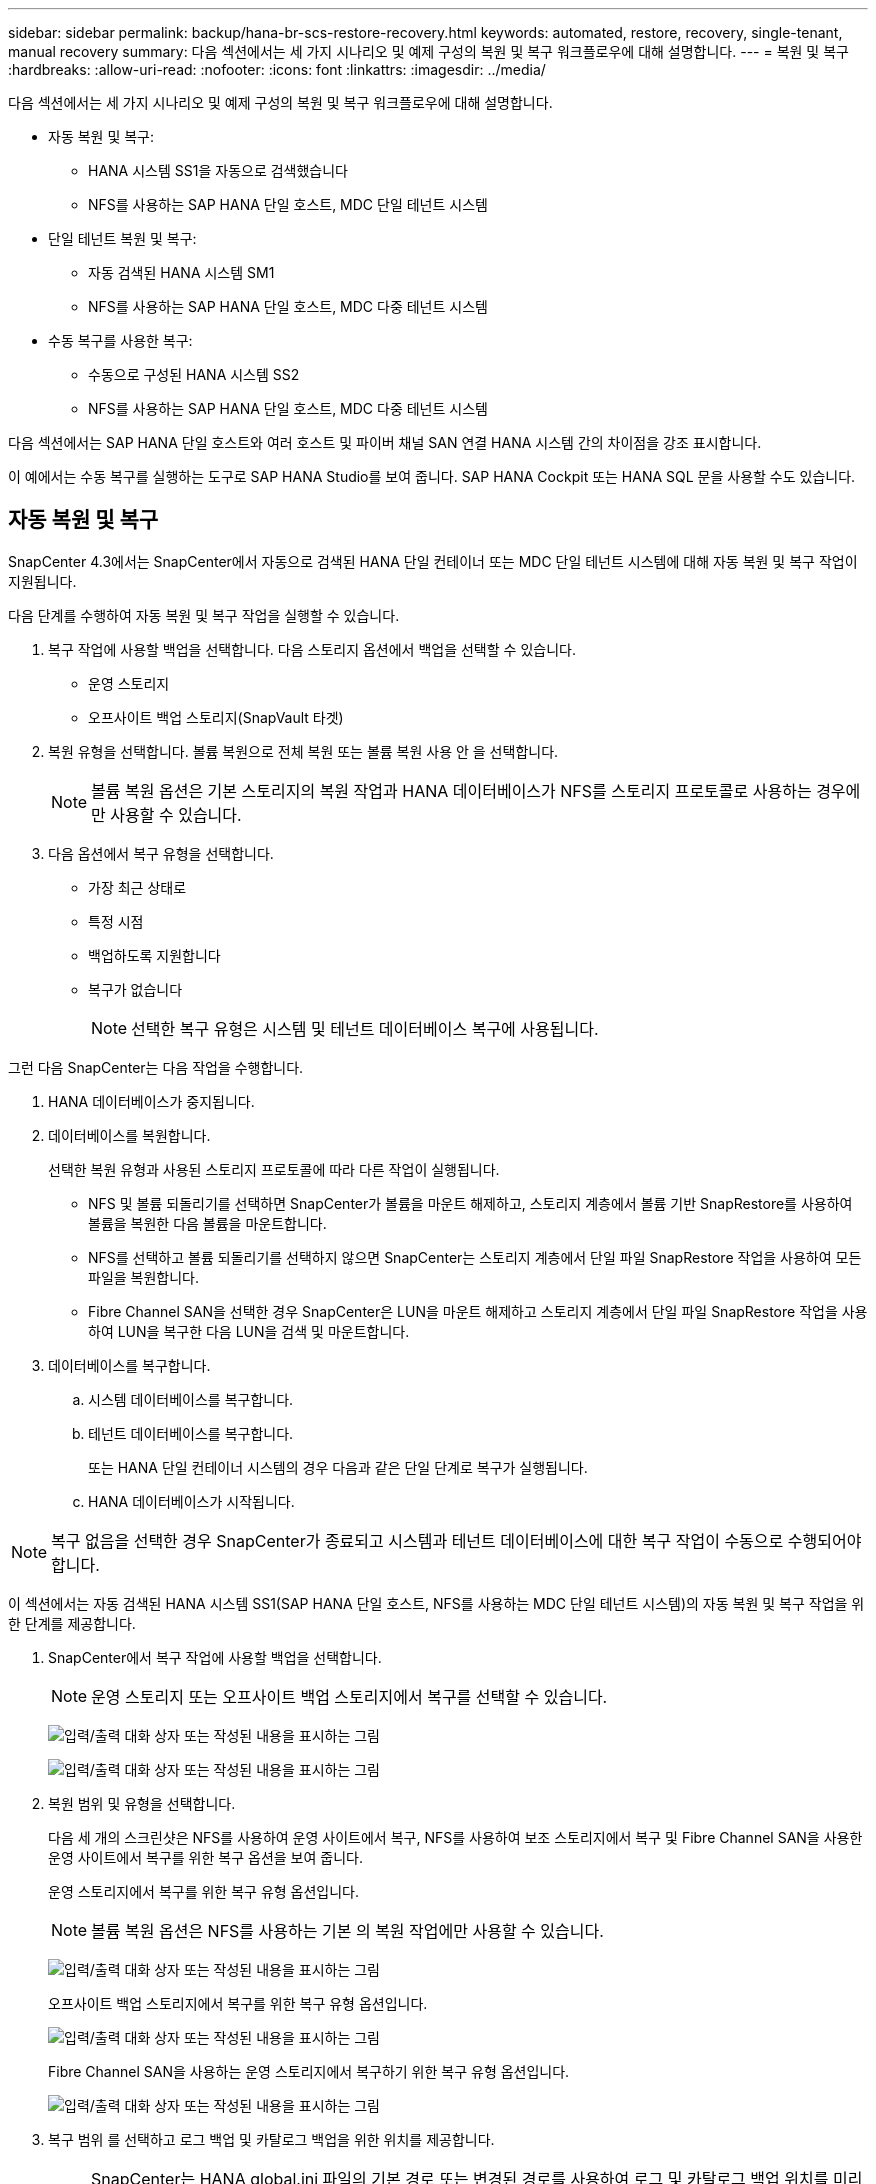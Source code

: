 ---
sidebar: sidebar 
permalink: backup/hana-br-scs-restore-recovery.html 
keywords: automated, restore, recovery, single-tenant, manual recovery 
summary: 다음 섹션에서는 세 가지 시나리오 및 예제 구성의 복원 및 복구 워크플로우에 대해 설명합니다. 
---
= 복원 및 복구
:hardbreaks:
:allow-uri-read: 
:nofooter: 
:icons: font
:linkattrs: 
:imagesdir: ../media/


[role="lead"]
다음 섹션에서는 세 가지 시나리오 및 예제 구성의 복원 및 복구 워크플로우에 대해 설명합니다.

* 자동 복원 및 복구:
+
** HANA 시스템 SS1을 자동으로 검색했습니다
** NFS를 사용하는 SAP HANA 단일 호스트, MDC 단일 테넌트 시스템


* 단일 테넌트 복원 및 복구:
+
** 자동 검색된 HANA 시스템 SM1
** NFS를 사용하는 SAP HANA 단일 호스트, MDC 다중 테넌트 시스템


* 수동 복구를 사용한 복구:
+
** 수동으로 구성된 HANA 시스템 SS2
** NFS를 사용하는 SAP HANA 단일 호스트, MDC 다중 테넌트 시스템




다음 섹션에서는 SAP HANA 단일 호스트와 여러 호스트 및 파이버 채널 SAN 연결 HANA 시스템 간의 차이점을 강조 표시합니다.

이 예에서는 수동 복구를 실행하는 도구로 SAP HANA Studio를 보여 줍니다. SAP HANA Cockpit 또는 HANA SQL 문을 사용할 수도 있습니다.



== 자동 복원 및 복구

SnapCenter 4.3에서는 SnapCenter에서 자동으로 검색된 HANA 단일 컨테이너 또는 MDC 단일 테넌트 시스템에 대해 자동 복원 및 복구 작업이 지원됩니다.

다음 단계를 수행하여 자동 복원 및 복구 작업을 실행할 수 있습니다.

. 복구 작업에 사용할 백업을 선택합니다. 다음 스토리지 옵션에서 백업을 선택할 수 있습니다.
+
** 운영 스토리지
** 오프사이트 백업 스토리지(SnapVault 타겟)


. 복원 유형을 선택합니다. 볼륨 복원으로 전체 복원 또는 볼륨 복원 사용 안 을 선택합니다.
+

NOTE: 볼륨 복원 옵션은 기본 스토리지의 복원 작업과 HANA 데이터베이스가 NFS를 스토리지 프로토콜로 사용하는 경우에만 사용할 수 있습니다.

. 다음 옵션에서 복구 유형을 선택합니다.
+
** 가장 최근 상태로
** 특정 시점
** 백업하도록 지원합니다
** 복구가 없습니다
+

NOTE: 선택한 복구 유형은 시스템 및 테넌트 데이터베이스 복구에 사용됩니다.





그런 다음 SnapCenter는 다음 작업을 수행합니다.

. HANA 데이터베이스가 중지됩니다.
. 데이터베이스를 복원합니다.
+
선택한 복원 유형과 사용된 스토리지 프로토콜에 따라 다른 작업이 실행됩니다.

+
** NFS 및 볼륨 되돌리기를 선택하면 SnapCenter가 볼륨을 마운트 해제하고, 스토리지 계층에서 볼륨 기반 SnapRestore를 사용하여 볼륨을 복원한 다음 볼륨을 마운트합니다.
** NFS를 선택하고 볼륨 되돌리기를 선택하지 않으면 SnapCenter는 스토리지 계층에서 단일 파일 SnapRestore 작업을 사용하여 모든 파일을 복원합니다.
** Fibre Channel SAN을 선택한 경우 SnapCenter은 LUN을 마운트 해제하고 스토리지 계층에서 단일 파일 SnapRestore 작업을 사용하여 LUN을 복구한 다음 LUN을 검색 및 마운트합니다.


. 데이터베이스를 복구합니다.
+
.. 시스템 데이터베이스를 복구합니다.
.. 테넌트 데이터베이스를 복구합니다.
+
또는 HANA 단일 컨테이너 시스템의 경우 다음과 같은 단일 단계로 복구가 실행됩니다.

.. HANA 데이터베이스가 시작됩니다.





NOTE: 복구 없음을 선택한 경우 SnapCenter가 종료되고 시스템과 테넌트 데이터베이스에 대한 복구 작업이 수동으로 수행되어야 합니다.

이 섹션에서는 자동 검색된 HANA 시스템 SS1(SAP HANA 단일 호스트, NFS를 사용하는 MDC 단일 테넌트 시스템)의 자동 복원 및 복구 작업을 위한 단계를 제공합니다.

. SnapCenter에서 복구 작업에 사용할 백업을 선택합니다.
+

NOTE: 운영 스토리지 또는 오프사이트 백업 스토리지에서 복구를 선택할 수 있습니다.

+
image:saphana-br-scs-image96.png["입력/출력 대화 상자 또는 작성된 내용을 표시하는 그림"]

+
image:saphana-br-scs-image97.png["입력/출력 대화 상자 또는 작성된 내용을 표시하는 그림"]

. 복원 범위 및 유형을 선택합니다.
+
다음 세 개의 스크린샷은 NFS를 사용하여 운영 사이트에서 복구, NFS를 사용하여 보조 스토리지에서 복구 및 Fibre Channel SAN을 사용한 운영 사이트에서 복구를 위한 복구 옵션을 보여 줍니다.

+
운영 스토리지에서 복구를 위한 복구 유형 옵션입니다.

+

NOTE: 볼륨 복원 옵션은 NFS를 사용하는 기본 의 복원 작업에만 사용할 수 있습니다.

+
image:saphana-br-scs-image98.png["입력/출력 대화 상자 또는 작성된 내용을 표시하는 그림"]

+
오프사이트 백업 스토리지에서 복구를 위한 복구 유형 옵션입니다.

+
image:saphana-br-scs-image99.png["입력/출력 대화 상자 또는 작성된 내용을 표시하는 그림"]

+
Fibre Channel SAN을 사용하는 운영 스토리지에서 복구하기 위한 복구 유형 옵션입니다.

+
image:saphana-br-scs-image100.png["입력/출력 대화 상자 또는 작성된 내용을 표시하는 그림"]

. 복구 범위 를 선택하고 로그 백업 및 카탈로그 백업을 위한 위치를 제공합니다.
+

NOTE: SnapCenter는 HANA global.ini 파일의 기본 경로 또는 변경된 경로를 사용하여 로그 및 카탈로그 백업 위치를 미리 채웁니다.

+
image:saphana-br-scs-image101.png["입력/출력 대화 상자 또는 작성된 내용을 표시하는 그림"]

. 선택 사항인 PreRestore 명령을 입력합니다.
+
image:saphana-br-scs-image102.png["입력/출력 대화 상자 또는 작성된 내용을 표시하는 그림"]

. 선택 사항인 post-restore 명령을 입력합니다.
+
image:saphana-br-scs-image103.png["입력/출력 대화 상자 또는 작성된 내용을 표시하는 그림"]

. 선택적 이메일 설정을 입력합니다.
+
image:saphana-br-scs-image104.png["입력/출력 대화 상자 또는 작성된 내용을 표시하는 그림"]

. 복원 작업을 시작하려면 마침 을 클릭합니다.
+
image:saphana-br-scs-image105.png["입력/출력 대화 상자 또는 작성된 내용을 표시하는 그림"]

. SnapCenter는 복원 및 복구 작업을 실행합니다. 이 예에서는 복원 및 복구 작업의 작업 세부 정보를 보여 줍니다.
+
image:saphana-br-scs-image106.png["입력/출력 대화 상자 또는 작성된 내용을 표시하는 그림"]





== 단일 테넌트 복원 및 복구 작업

SnapCenter 4.3에서는 단일 테넌트(single-tenant) 복원 작업이 단일 테넌트가 있는 HANA MDC 시스템 또는 SnapCenter에서 자동으로 검색된 여러 테넌트에서 지원됩니다.

단일 테넌트 복원 및 복구 작업은 다음 단계를 통해 수행할 수 있습니다.

. 복원 및 복구할 테넌트를 중지합니다.
. SnapCenter를 사용하여 테넌트를 복구합니다.
+
** 운영 스토리지에서 복구할 경우 SnapCenter는 다음 작업을 실행합니다.
+
*** * NFS. * 스토리지 테넌트 데이터베이스의 모든 파일에 대한 단일 파일 SnapRestore 작업
*** * SAN. * LUN을 데이터베이스 호스트에 복제 및 연결하고 테넌트 데이터베이스의 모든 파일을 복사합니다.


** 보조 스토리지에서 복구할 경우 SnapCenter는 다음 작업을 실행합니다.
+
*** * NFS. * 테넌트 데이터베이스의 모든 파일에 대한 스토리지 SnapVault 복원 작업
*** * SAN. * LUN을 데이터베이스 호스트에 복제 및 연결하고 테넌트 데이터베이스의 모든 파일을 복사합니다




. HANA Studio, Cockpit 또는 SQL 문으로 테넌트를 복구합니다.


이 섹션에서는 자동 검색된 HANA 시스템 SM1(SAP HANA 단일 호스트, NFS를 사용하는 MDC 다중 테넌트 시스템)의 기본 스토리지에서 복구 작업을 수행하는 단계를 제공합니다. 사용자 입력 관점에서 볼 때 워크플로는 파이버 채널 SAN 설정에서 2차 또는 복원의 경우와 동일합니다.

. 테넌트 데이터베이스를 중지합니다.
+
....
sm1adm@hana-2:/usr/sap/SM1/HDB00> hdbsql -U SYSKEY
Welcome to the SAP HANA Database interactive terminal.
Type:  \h for help with commands
       \q to quit
hdbsql=>
hdbsql SYSTEMDB=> alter system stop database tenant2;
0 rows affected (overall time 14.215281 sec; server time 14.212629 sec)
hdbsql SYSTEMDB=>
....
. SnapCenter에서 복구 작업에 사용할 백업을 선택합니다.
+
image:saphana-br-scs-image107.png["입력/출력 대화 상자 또는 작성된 내용을 표시하는 그림"]

. 복구할 테넌트를 선택합니다.
+

NOTE: SnapCenter는 선택한 백업에 포함된 모든 테넌트의 목록을 표시합니다.

+
image:saphana-br-scs-image108.png["입력/출력 대화 상자 또는 작성된 내용을 표시하는 그림"]

+
SnapCenter 4.3에서는 단일 테넌트 복구가 지원되지 않습니다. 복구 안 함 은 미리 선택되어 있으며 변경할 수 없습니다.

+
image:saphana-br-scs-image109.png["입력/출력 대화 상자 또는 작성된 내용을 표시하는 그림"]

. 선택 사항인 PreRestore 명령을 입력합니다.
+
image:saphana-br-scs-image110.png["입력/출력 대화 상자 또는 작성된 내용을 표시하는 그림"]

. 선택 사항인 사후 복원 명령을 입력합니다.
+
image:saphana-br-scs-image111.png["입력/출력 대화 상자 또는 작성된 내용을 표시하는 그림"]

. 선택적 이메일 설정을 입력합니다.
+
image:saphana-br-scs-image112.png["입력/출력 대화 상자 또는 작성된 내용을 표시하는 그림"]

. 복원 작업을 시작하려면 마침 을 클릭합니다.
+
image:saphana-br-scs-image113.png["입력/출력 대화 상자 또는 작성된 내용을 표시하는 그림"]

+
복구 작업은 SnapCenter에서 실행합니다. 이 예에서는 복원 작업의 작업 세부 정보를 보여 줍니다.

+
image:saphana-br-scs-image114.png["입력/출력 대화 상자 또는 작성된 내용을 표시하는 그림"]

+

NOTE: 테넌트 복원 작업이 완료되면 테넌트 관련 데이터만 복구됩니다. HANA 데이터베이스 호스트의 파일 시스템에서는 복원된 데이터 파일과 테넌트의 스냅샷 백업 ID 파일을 사용할 수 있습니다.

+
....
sm1adm@hana-2:/usr/sap/SM1/HDB00> ls -al /hana/data/SM1/mnt00001/*
-rw-r--r-- 1 sm1adm sapsys   17 Dec  6 04:01 /hana/data/SM1/mnt00001/nameserver.lck
/hana/data/SM1/mnt00001/hdb00001:
total 3417776
drwxr-x--- 2 sm1adm sapsys       4096 Dec  6 01:14 .
drwxr-x--- 6 sm1adm sapsys       4096 Nov 20 09:35 ..
-rw-r----- 1 sm1adm sapsys 3758096384 Dec  6 03:59 datavolume_0000.dat
-rw-r----- 1 sm1adm sapsys          0 Nov 20 08:36 __DO_NOT_TOUCH_FILES_IN_THIS_DIRECTORY__
-rw-r----- 1 sm1adm sapsys         36 Nov 20 08:37 landscape.id
/hana/data/SM1/mnt00001/hdb00002.00003:
total 67772
drwxr-xr-- 2 sm1adm sapsys      4096 Nov 20 08:37 .
drwxr-x--- 6 sm1adm sapsys      4096 Nov 20 09:35 ..
-rw-r--r-- 1 sm1adm sapsys 201441280 Dec  6 03:59 datavolume_0000.dat
-rw-r--r-- 1 sm1adm sapsys         0 Nov 20 08:37 __DO_NOT_TOUCH_FILES_IN_THIS_DIRECTORY__
/hana/data/SM1/mnt00001/hdb00002.00004:
total 3411836
drwxr-xr-- 2 sm1adm sapsys       4096 Dec  6 03:57 .
drwxr-x--- 6 sm1adm sapsys       4096 Nov 20 09:35 ..
-rw-r--r-- 1 sm1adm sapsys 3758096384 Dec  6 01:14 datavolume_0000.dat
-rw-r--r-- 1 sm1adm sapsys          0 Nov 20 09:35 __DO_NOT_TOUCH_FILES_IN_THIS_DIRECTORY__
-rw-r----- 1 sm1adm sapsys     155648 Dec  6 01:14 snapshot_databackup_0_1
/hana/data/SM1/mnt00001/hdb00003.00003:
total 3364216
drwxr-xr-- 2 sm1adm sapsys       4096 Dec  6 01:14 .
drwxr-x--- 6 sm1adm sapsys       4096 Nov 20 09:35 ..
-rw-r--r-- 1 sm1adm sapsys 3758096384 Dec  6 03:59 datavolume_0000.dat
-rw-r--r-- 1 sm1adm sapsys          0 Nov 20 08:37 __DO_NOT_TOUCH_FILES_IN_THIS_DIRECTORY__
sm1adm@hana-2:/usr/sap/SM1/HDB00>
....
. HANA Studio로 복구를 시작합니다.
+
image:saphana-br-scs-image115.png["입력/출력 대화 상자 또는 작성된 내용을 표시하는 그림"]

. 테넌트를 선택합니다.
+
image:saphana-br-scs-image116.png["입력/출력 대화 상자 또는 작성된 내용을 표시하는 그림"]

. 복구 유형을 선택합니다.
+
image:saphana-br-scs-image117.png["입력/출력 대화 상자 또는 작성된 내용을 표시하는 그림"]

. 백업 카탈로그 위치를 제공합니다.
+
image:saphana-br-scs-image118.png["입력/출력 대화 상자 또는 작성된 내용을 표시하는 그림"]

+
image:saphana-br-scs-image119.png["입력/출력 대화 상자 또는 작성된 내용을 표시하는 그림"]

+
백업 카탈로그 내에서 복원된 백업은 녹색 아이콘으로 강조 표시됩니다. 외부 백업 ID는 이전에 SnapCenter에서 선택한 백업 이름을 표시합니다.

. 녹색 아이콘이 있는 항목을 선택하고 다음 을 클릭합니다.
+
image:saphana-br-scs-image120.png["입력/출력 대화 상자 또는 작성된 내용을 표시하는 그림"]

. 로그 백업 위치를 제공합니다.
+
image:saphana-br-scs-image121.png["입력/출력 대화 상자 또는 작성된 내용을 표시하는 그림"]

. 필요에 따라 다른 설정을 선택합니다.
+
image:saphana-br-scs-image122.png["입력/출력 대화 상자 또는 작성된 내용을 표시하는 그림"]

. 테넌트 복구 작업을 시작합니다.
+
image:saphana-br-scs-image123.png["입력/출력 대화 상자 또는 작성된 내용을 표시하는 그림"]

+
image:saphana-br-scs-image124.png["입력/출력 대화 상자 또는 작성된 내용을 표시하는 그림"]





=== 수동 복구를 사용하여 복원합니다

SAP HANA Studio 및 SnapCenter를 사용하여 SAP HANA MDC 단일 테넌트 시스템을 복원 및 복구하려면 다음 단계를 수행하십시오.

. SAP HANA Studio를 사용하여 복원 및 복구 프로세스 준비:
+
.. Recover System Database(시스템 데이터베이스 복구) 를 선택하고 SAP HANA 시스템의 종료를 확인합니다.
.. 복구 유형 및 로그 백업 위치를 선택합니다.
.. 데이터 백업 목록이 표시됩니다. 백업을 선택하여 외부 백업 ID를 확인합니다.


. SnapCenter를 사용하여 복원 프로세스 수행:
+
.. 리소스의 토폴로지 뷰에서 로컬 복사본을 선택하여 운영 스토리지에서 복원하거나 볼트 복사본을 선택하여 오프 사이트 백업 스토리지에서 복구하십시오.
.. SAP HANA Studio의 외부 백업 ID 또는 설명 필드와 일치하는 SnapCenter 백업을 선택합니다.
.. 복원 프로세스를 시작합니다.
+

NOTE: 운영 스토리지에서 볼륨 기반 복원을 선택한 경우, 복원을 시작하기 전에 데이터 볼륨을 모든 SAP HANA 데이터베이스 호스트에서 마운트 해제하고 복원 프로세스가 완료된 후 다시 마운트해야 합니다.

+

NOTE: FC를 사용하는 SAP HANA 다중 호스트 설정에서는 데이터베이스의 종료 및 시작 프로세스 중에 SAP HANA 이름 서버에서 마운트 해제 및 마운트 작업이 실행됩니다.



. SAP HANA Studio를 사용하여 시스템 데이터베이스에 대한 복구 프로세스 실행:
+
.. 백업 목록에서 새로 고침 을 클릭하고 복구에 사용할 수 있는 백업(녹색 아이콘으로 표시됨)을 선택합니다.
.. 복구 프로세스를 시작합니다. 복구 프로세스가 완료되면 시스템 데이터베이스가 시작됩니다.


. SAP HANA Studio를 사용하여 테넌트 데이터베이스에 대한 복구 프로세스 실행:
+
.. Recover Tenant Database 를 선택하고 복구할 테넌트를 선택합니다.
.. 복구 유형 및 로그 백업 위치를 선택합니다.
+
데이터 백업 목록이 표시됩니다. 데이터 볼륨이 이미 복원되었기 때문에 테넌트 백업은 사용 가능으로 표시됩니다(녹색).

.. 이 백업을 선택하고 복구 프로세스를 시작합니다. 복구 프로세스가 완료되면 테넌트 데이터베이스가 자동으로 시작됩니다.




다음 섹션에서는 수동으로 구성된 HANA 시스템 SS2(SAP HANA 단일 호스트, NFS를 사용하는 MDC 다중 테넌트 시스템)의 복원 및 복구 작업 단계를 설명합니다.

. SAP HANA Studio에서 시스템 데이터베이스 복구 옵션을 선택하여 시스템 데이터베이스 복구를 시작합니다.
+
image:saphana-br-scs-image125.png["입력/출력 대화 상자 또는 작성된 내용을 표시하는 그림"]

. 확인 을 클릭하여 SAP HANA 데이터베이스를 종료합니다.
+
image:saphana-br-scs-image126.png["입력/출력 대화 상자 또는 작성된 내용을 표시하는 그림"]

+
SAP HANA 시스템이 종료되고 복구 마법사가 시작됩니다.

. 복구 유형을 선택하고 다음 을 클릭합니다.
+
image:saphana-br-scs-image127.png["입력/출력 대화 상자 또는 작성된 내용을 표시하는 그림"]

. 백업 카탈로그 위치를 입력하고 Next를 클릭합니다.
+
image:saphana-br-scs-image128.png["입력/출력 대화 상자 또는 작성된 내용을 표시하는 그림"]

. 사용 가능한 백업 목록은 백업 카탈로그 콘텐츠를 기반으로 표시됩니다. 필요한 백업을 선택하고 외부 백업 ID를 기록합니다. 이 예에서는 가장 최근 백업입니다.
+
image:saphana-br-scs-image129.png["입력/출력 대화 상자 또는 작성된 내용을 표시하는 그림"]

. 모든 데이터 볼륨을 마운트 해제합니다.
+
....
umount /hana/data/SS2/mnt00001
....
+

NOTE: NFS를 사용하는 SAP HANA 다중 호스트 시스템의 경우 각 호스트의 모든 데이터 볼륨을 마운트 해제해야 합니다.

+

NOTE: FC를 사용하는 SAP HANA 다중 호스트 설정에서는 마운트 해제 작업이 종료 프로세스의 일부로 SAP HANA 네임 서버에서 실행됩니다.

. SnapCenter GUI에서 리소스 토폴로지 뷰를 선택하고 복구할 백업을 선택합니다. 이 예에서는 가장 최근의 기본 백업입니다. 복원 아이콘을 클릭하여 복원을 시작합니다.
+
image:saphana-br-scs-image130.png["입력/출력 대화 상자 또는 작성된 내용을 표시하는 그림"]

+
SnapCenter 복원 마법사가 시작됩니다.

. 복구 유형 Complete Resource 또는 File Level을 선택합니다.
+
볼륨 기반 복원을 사용하려면 Complete Resource(리소스 완료) 를 선택합니다.

+
image:saphana-br-scs-image131.png["입력/출력 대화 상자 또는 작성된 내용을 표시하는 그림"]

. 모든 파일에 단일 파일 SnapRestore 작업을 사용하려면 파일 레벨 및 모두 를 선택합니다.
+
image:saphana-br-scs-image132.png["입력/출력 대화 상자 또는 작성된 내용을 표시하는 그림"]

+

NOTE: SAP HANA 다중 호스트 시스템의 파일 레벨 복구를 수행하려면 모든 볼륨을 선택합니다.

+
image:saphana-br-scs-image133.png["입력/출력 대화 상자 또는 작성된 내용을 표시하는 그림"]

. (선택 사항) 중앙 HANA 플러그인 호스트에서 실행되는 SAP HANA 플러그인에서 실행해야 하는 명령을 지정합니다. 다음 을 클릭합니다.
+
image:saphana-br-scs-image134.png["입력/출력 대화 상자 또는 작성된 내용을 표시하는 그림"]

. 선택적 명령을 지정하고 Next를 클릭합니다.
+
image:saphana-br-scs-image135.png["입력/출력 대화 상자 또는 작성된 내용을 표시하는 그림"]

. SnapCenter가 상태 이메일과 작업 로그를 전송할 수 있도록 알림 설정을 지정합니다. 다음 을 클릭합니다.
+
image:saphana-br-scs-image136.png["입력/출력 대화 상자 또는 작성된 내용을 표시하는 그림"]

. 요약을 검토하고 Finish(마침) 를 클릭하여 복원을 시작합니다.
+
image:saphana-br-scs-image137.png["입력/출력 대화 상자 또는 작성된 내용을 표시하는 그림"]

. 복원 작업이 시작되고 작업 창에서 로그 라인을 두 번 클릭하여 작업 로그를 표시할 수 있습니다.
+
image:saphana-br-scs-image138.png["입력/출력 대화 상자 또는 작성된 내용을 표시하는 그림"]

. 복원 프로세스가 완료될 때까지 기다립니다. 각 데이터베이스 호스트에서 모든 데이터 볼륨을 마운트합니다. 이 예에서는 하나의 볼륨만 데이터베이스 호스트에 다시 마운트해야 합니다.
+
....
mount /hana/data/SP1/mnt00001
....
. SAP HANA Studio로 이동하고 새로 고침 을 클릭하여 사용 가능한 백업 목록을 업데이트합니다. SnapCenter로 복구된 백업은 백업 목록에 녹색 아이콘과 함께 표시됩니다. 백업을 선택하고 다음 을 클릭합니다.
+
image:saphana-br-scs-image139.png["입력/출력 대화 상자 또는 작성된 내용을 표시하는 그림"]

. 로그 백업의 위치를 제공합니다. 다음 을 클릭합니다.
+
image:saphana-br-scs-image140.png["입력/출력 대화 상자 또는 작성된 내용을 표시하는 그림"]

. 필요에 따라 다른 설정을 선택합니다. Delta 백업 사용 이 선택되어 있지 않은지 확인합니다. 다음 을 클릭합니다.
+
image:saphana-br-scs-image141.png["입력/출력 대화 상자 또는 작성된 내용을 표시하는 그림"]

. 복구 설정을 검토하고 마침 을 클릭합니다.
+
image:saphana-br-scs-image142.png["입력/출력 대화 상자 또는 작성된 내용을 표시하는 그림"]

. 복구 프로세스가 시작됩니다. 시스템 데이터베이스 복구가 완료될 때까지 기다립니다.
+
image:saphana-br-scs-image143.png["입력/출력 대화 상자 또는 작성된 내용을 표시하는 그림"]

. SAP HANA Studio에서 시스템 데이터베이스의 항목을 선택하고 Backup Recovery - Recover Tenant Database를 시작합니다.
+
image:saphana-br-scs-image144.png["입력/출력 대화 상자 또는 작성된 내용을 표시하는 그림"]

. 복구할 테넌트를 선택하고 다음 을 클릭합니다.
+
image:saphana-br-scs-image145.png["입력/출력 대화 상자 또는 작성된 내용을 표시하는 그림"]

. 복구 유형을 지정하고 Next를 클릭합니다.
+
image:saphana-br-scs-image146.png["입력/출력 대화 상자 또는 작성된 내용을 표시하는 그림"]

. 백업 카탈로그 위치를 확인하고 Next를 클릭합니다.
+
image:saphana-br-scs-image147.png["입력/출력 대화 상자 또는 작성된 내용을 표시하는 그림"]

. 테넌트 데이터베이스가 오프라인 상태인지 확인합니다. 계속하려면 확인을 클릭하십시오.
+
image:saphana-br-scs-image148.png["입력/출력 대화 상자 또는 작성된 내용을 표시하는 그림"]

. 시스템 데이터베이스 복구 전에 데이터 볼륨 복구가 수행되었으므로 테넌트 백업을 즉시 사용할 수 있습니다. 녹색으로 강조 표시된 백업을 선택하고 다음 을 클릭합니다.
+
image:saphana-br-scs-image149.png["입력/출력 대화 상자 또는 작성된 내용을 표시하는 그림"]

. 로그 백업 위치를 확인하고 Next를 클릭합니다.
+
image:saphana-br-scs-image150.png["입력/출력 대화 상자 또는 작성된 내용을 표시하는 그림"]

. 필요에 따라 다른 설정을 선택합니다. Delta 백업 사용 이 선택되어 있지 않은지 확인합니다. 다음 을 클릭합니다.
+
image:saphana-br-scs-image151.png["입력/출력 대화 상자 또는 작성된 내용을 표시하는 그림"]

. Finish를 클릭하여 복구 설정을 검토하고 테넌트 데이터베이스의 복구 프로세스를 시작합니다.
+
image:saphana-br-scs-image152.png["입력/출력 대화 상자 또는 작성된 내용을 표시하는 그림"]

. 복구가 완료되고 테넌트 데이터베이스가 시작될 때까지 기다립니다.
+
image:saphana-br-scs-image153.png["입력/출력 대화 상자 또는 작성된 내용을 표시하는 그림"]

+
SAP HANA 시스템이 가동되어 실행 중입니다.

+

NOTE: 여러 테넌트가 있는 SAP HANA MDC 시스템의 경우 각 테넌트에 대해 20–29단계를 반복해야 합니다.


